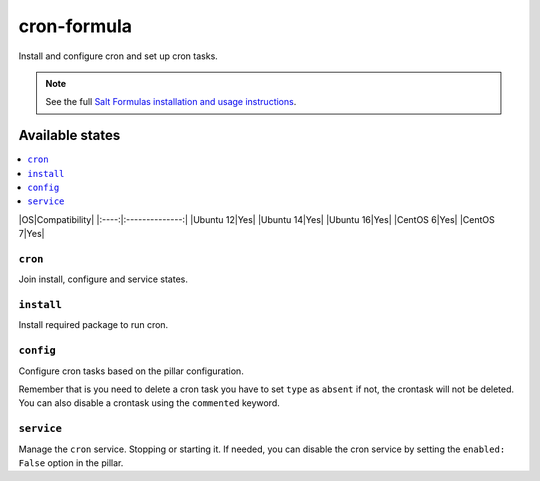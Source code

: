 ==============
cron-formula
==============

Install and configure cron and set up cron tasks.

.. note::

    See the full `Salt Formulas installation and usage instructions
    <http://docs.saltstack.com/en/latest/topics/development/conventions/formulas.html>`_.

Available states
================

.. contents::
    :local:

|OS|Compatibility|
|:----:|:--------------:|
|Ubuntu 12|Yes|
|Ubuntu 14|Yes|
|Ubuntu 16|Yes|
|CentOS 6|Yes|
|CentOS 7|Yes|

``cron``
--------
Join install, configure and service states.

``install``
-----------
Install required package to run cron.

``config``
----------
Configure cron tasks based on the pillar configuration.

Remember that is you need to delete a cron task you have to set ``type`` as ``absent`` if not, the crontask will not be deleted. You can also disable a crontask using the ``commented`` keyword.

``service``
-----------
Manage the ``cron`` service. Stopping or starting it. If needed, you can disable the cron service by setting the ``enabled: False`` option in the pillar.
